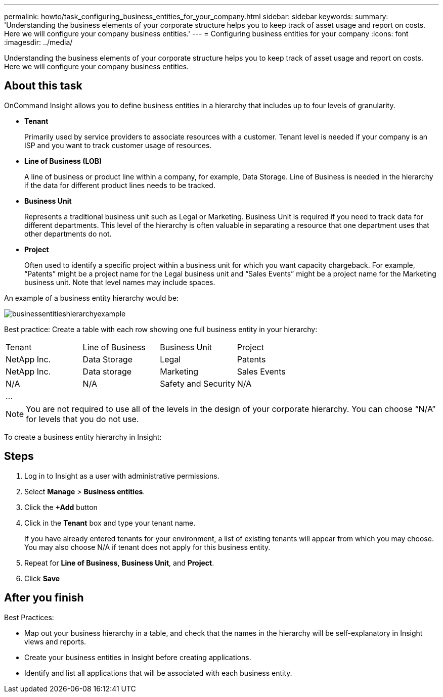 ---
permalink: howto/task_configuring_business_entities_for_your_company.html
sidebar: sidebar
keywords: 
summary: 'Understanding the business elements of your corporate structure helps you to keep track of asset usage and report on costs. Here we will configure your company business entities.'
---
= Configuring business entities for your company
:icons: font
:imagesdir: ../media/

[.lead]
Understanding the business elements of your corporate structure helps you to keep track of asset usage and report on costs. Here we will configure your company business entities.

== About this task

OnCommand Insight allows you to define business entities in a hierarchy that includes up to four levels of granularity.

* *Tenant*
+
Primarily used by service providers to associate resources with a customer. Tenant level is needed if your company is an ISP and you want to track customer usage of resources.

* *Line of Business (LOB)*
+
A line of business or product line within a company, for example, Data Storage. Line of Business is needed in the hierarchy if the data for different product lines needs to be tracked.

* *Business Unit*
+
Represents a traditional business unit such as Legal or Marketing. Business Unit is required if you need to track data for different departments. This level of the hierarchy is often valuable in separating a resource that one department uses that other departments do not.

* *Project*
+
Often used to identify a specific project within a business unit for which you want capacity chargeback. For example, "`Patents`" might be a project name for the Legal business unit and "`Sales Events`" might be a project name for the Marketing business unit. Note that level names may include spaces.

An example of a business entity hierarchy would be:

image::../media/businessentitieshierarchyexample.gif[]

Best practice: Create a table with each row showing one full business entity in your hierarchy:

|===
| Tenant| Line of Business| Business Unit| Project
a|
NetApp Inc.
a|
Data Storage
a|
Legal
a|
Patents
a|
NetApp Inc.
a|
Data storage
a|
Marketing
a|
Sales Events
a|
N/A
a|
N/A
a|
Safety and Security
a|
N/A
a|
...
a|
 
a|
 
a|
 
|===

[NOTE]
====
You are not required to use all of the levels in the design of your corporate hierarchy. You can choose "`N/A`" for levels that you do not use.
====

To create a business entity hierarchy in Insight:

== Steps

. Log in to Insight as a user with administrative permissions.
. Select *Manage* > *Business entities*.
. Click the *+Add* button
. Click in the *Tenant* box and type your tenant name.
+
If you have already entered tenants for your environment, a list of existing tenants will appear from which you may choose. You may also choose N/A if tenant does not apply for this business entity.

. Repeat for *Line of Business*, *Business Unit*, and *Project*.
. Click *Save*

== After you finish

Best Practices:

* Map out your business hierarchy in a table, and check that the names in the hierarchy will be self-explanatory in Insight views and reports.
* Create your business entities in Insight before creating applications.
* Identify and list all applications that will be associated with each business entity.
